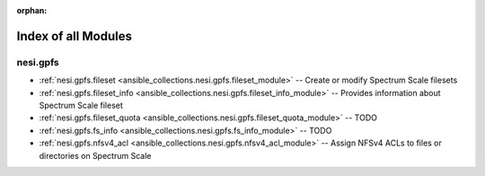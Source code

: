 
:orphan:

.. _list_of_module_plugins:

Index of all Modules
====================

nesi.gpfs
---------

* :ref:`nesi.gpfs.fileset <ansible_collections.nesi.gpfs.fileset_module>` -- Create or modify Spectrum Scale filesets
* :ref:`nesi.gpfs.fileset_info <ansible_collections.nesi.gpfs.fileset_info_module>` -- Provides information about Spectrum Scale fileset
* :ref:`nesi.gpfs.fileset_quota <ansible_collections.nesi.gpfs.fileset_quota_module>` -- TODO
* :ref:`nesi.gpfs.fs_info <ansible_collections.nesi.gpfs.fs_info_module>` -- TODO
* :ref:`nesi.gpfs.nfsv4_acl <ansible_collections.nesi.gpfs.nfsv4_acl_module>` -- Assign NFSv4 ACLs to files or directories on Spectrum Scale

